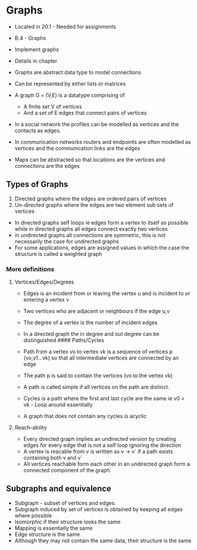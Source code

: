 * Graphs
:PROPERTIES:
:CUSTOM_ID: graphs
:END:
- Located in 20.1 - Needed for assignments

- B.4 - Graphs

- Implement graphs

- Details in chapter

- Graphs are abstract data type to model connections

- Can be represented by either lists or matrices

- A graph G = (V,E) is a datatype comprising of

  - A finite set V of vertices
  - And a set of E edges that connect pairs of vertices

- In a social network the profiles can be modelled as vertices and the
  contacts as edges.

- In communication networks routers and endpoints are often modelled as
  vertices and the communication links are the edges

- Maps can be abstracted so that locations are the vertices and
  connections are the edges

** Types of Graphs
:PROPERTIES:
:CUSTOM_ID: types-of-graphs
:END:
1. Directed graphs where the edges are ordered pairs of vertices
2. Un-directed graphs where the edges are two element sub sets of
   vertices

- In directed graphs self loops ie edges form a vertex to itself as
  possible while in directed graphs all edges connect exactly two
  vertices
- in undirected graphs all connections are symmetric, this is not
  necessarily the case for undirected graphs
- For some applications, edges are assigned values in which the case the
  structure is called a weighted graph

*** More definitions
:PROPERTIES:
:CUSTOM_ID: more-definitions
:END:
**** Vertices/Edges/Degrees
:PROPERTIES:
:CUSTOM_ID: verticesedgesdegrees
:END:
- Edges is an incident from or leaving the vertex u and is incident to
  or entering a vertex v

- Two vertices who are adjacent or neighbours if the edge u,v

- The degree of a vertex is the number of incident edges

- In a directed graph the in degree and out degree can be distinguished
  ​#### Paths/Cycles

- Path from a vertex vo to vertex vk is a sequence of vertices p
  (vo,v1...vk) so that all intermediate vertices are connected by an
  edge

- The path p is said to contain the vertices (vo to the vertex vk)

- A path is called simple if all vertices on the path are distinct.

- Cycles is a path where the first and last cycle are the same ie v0 =
  vk - Loop around essentially

- A graph that does not contain any cycles is acyclic

**** Reach-ability
:PROPERTIES:
:CUSTOM_ID: reach-ability
:END:
- Every directed graph implies an undirected version by creating edges
  for every edge that is not a self loop ignoring the direction
- A vertex is reacable from v is written as v -> v` if a path exists
  containing both v and v`
- All vertices reachable form each other in an undirected graph form a
  connected component of the graph.

** Subgraphs and equivalence
:PROPERTIES:
:CUSTOM_ID: subgraphs-and-equivalence
:END:
- Subgraph - subset of vertices and edges.
- Subgraph induced by set of vertices is obtained by keeping all edges
  where possible
- Isomorphic if their structure looks the same
- Mapping is essentially the same
- Edge structure is the same
- Although they may not contain the same data, their structure is the
  same
